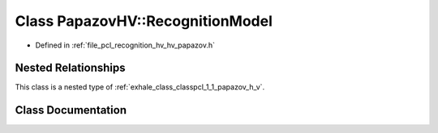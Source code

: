 .. _exhale_class_classpcl_1_1_papazov_h_v_1_1_recognition_model:

Class PapazovHV::RecognitionModel
=================================

- Defined in :ref:`file_pcl_recognition_hv_hv_papazov.h`


Nested Relationships
--------------------

This class is a nested type of :ref:`exhale_class_classpcl_1_1_papazov_h_v`.


Class Documentation
-------------------


.. doxygenclass:: pcl::PapazovHV::RecognitionModel
   :members:
   :protected-members:
   :undoc-members: